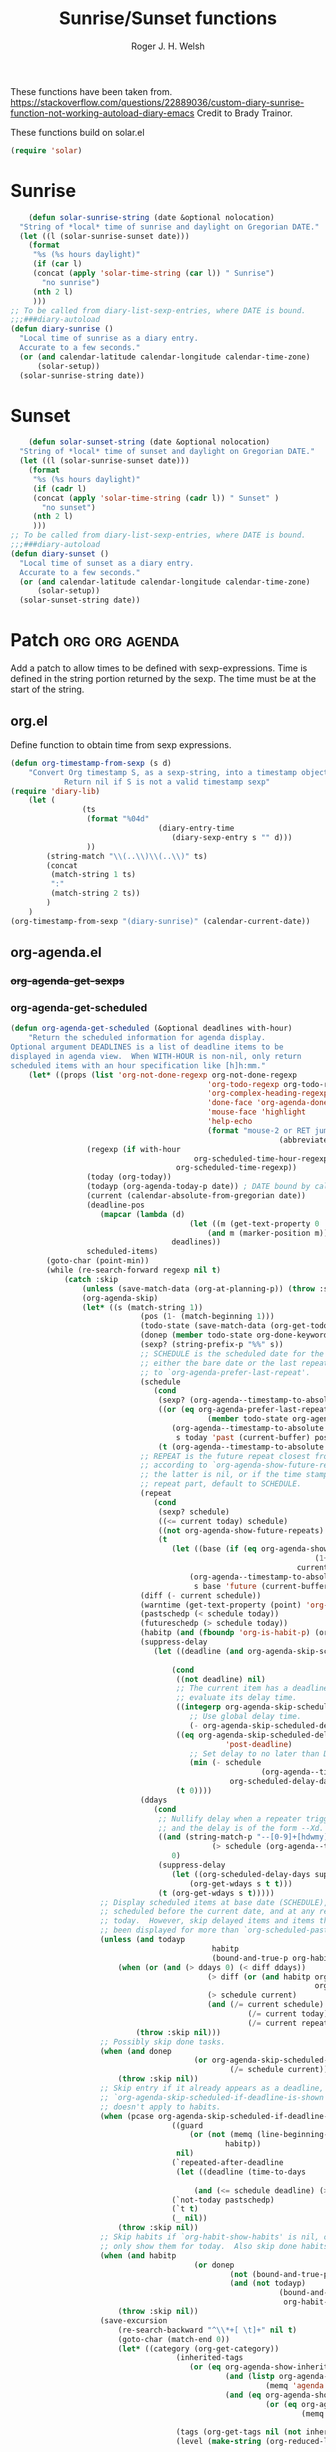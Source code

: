 #+TITLE: Sunrise/Sunset functions
#+AUTHOR: Roger J. H. Welsh
#+EMAIL: rjhwelsh@posteo.net
#+PROPERTY: header-args    :results silent

These functions have been taken from.
https://stackoverflow.com/questions/22889036/custom-diary-sunrise-function-not-working-autoload-diary-emacs
Credit to Brady Trainor.

These functions build on solar.el
#+begin_src emacs-lisp
(require 'solar)
#+end_src

* Sunrise
	#+begin_src emacs-lisp
	(defun solar-sunrise-string (date &optional nolocation)
  "String of *local* time of sunrise and daylight on Gregorian DATE."
  (let ((l (solar-sunrise-sunset date)))
    (format
     "%s (%s hours daylight)"
     (if (car l)
     (concat (apply 'solar-time-string (car l)) " Sunrise")
       "no sunrise")
     (nth 2 l)
     )))
;; To be called from diary-list-sexp-entries, where DATE is bound.
;;;###diary-autoload
(defun diary-sunrise ()
  "Local time of sunrise as a diary entry.
  Accurate to a few seconds."
  (or (and calendar-latitude calendar-longitude calendar-time-zone)
      (solar-setup))
  (solar-sunrise-string date))
	#+end_src

* Sunset
	#+begin_src emacs-lisp
	(defun solar-sunset-string (date &optional nolocation)
  "String of *local* time of sunset and daylight on Gregorian DATE."
  (let ((l (solar-sunrise-sunset date)))
    (format
     "%s (%s hours daylight)"
     (if (cadr l)
     (concat (apply 'solar-time-string (cadr l)) " Sunset" )
       "no sunset")
     (nth 2 l)
     )))
;; To be called from diary-list-sexp-entries, where DATE is bound.
;;;###diary-autoload
(defun diary-sunset ()
  "Local time of sunset as a diary entry.
  Accurate to a few seconds."
  (or (and calendar-latitude calendar-longitude calendar-time-zone)
      (solar-setup))
  (solar-sunset-string date))
	#+end_src

* Patch :org:org:agenda:
Add a patch to allow times to be defined with sexp-expressions.
Time is defined in the string portion returned by the sexp.
The time must be at the start of the string.

** org.el
Define function to obtain time from sexp expressions.
#+begin_src emacs-lisp
	(defun org-timestamp-from-sexp (s d)
		"Convert Org timestamp S, as a sexp-string, into a timestamp object for date D.
				Return nil if S is not a valid timestamp sexp"
    (require 'diary-lib)
		(let (
					(ts
					 (format "%04d"
									 (diary-entry-time
										(diary-sexp-entry s "" d)))
					 ))
			(string-match "\\(..\\)\\(..\\)" ts)
			(concat
			 (match-string 1 ts)
			 ":"
			 (match-string 2 ts))
			)
		)
	(org-timestamp-from-sexp "(diary-sunrise)" (calendar-current-date))
#+end_src

** org-agenda.el
*** +org-agenda-get-sexps+
*** org-agenda-get-scheduled
#+begin_src emacs-lisp
	(defun org-agenda-get-scheduled (&optional deadlines with-hour)
		"Return the scheduled information for agenda display.
	Optional argument DEADLINES is a list of deadline items to be
	displayed in agenda view.  When WITH-HOUR is non-nil, only return
	scheduled items with an hour specification like [h]h:mm."
		(let* ((props (list 'org-not-done-regexp org-not-done-regexp
												'org-todo-regexp org-todo-regexp
												'org-complex-heading-regexp org-complex-heading-regexp
												'done-face 'org-agenda-done
												'mouse-face 'highlight
												'help-echo
												(format "mouse-2 or RET jump to Org file %s"
																(abbreviate-file-name buffer-file-name))))
					 (regexp (if with-hour
											 org-scheduled-time-hour-regexp
										 org-scheduled-time-regexp))
					 (today (org-today))
					 (todayp (org-agenda-today-p date)) ; DATE bound by calendar.
					 (current (calendar-absolute-from-gregorian date))
					 (deadline-pos
						(mapcar (lambda (d)
											(let ((m (get-text-property 0 'org-hd-marker d)))
												(and m (marker-position m))))
										deadlines))
					 scheduled-items)
			(goto-char (point-min))
			(while (re-search-forward regexp nil t)
				(catch :skip
					(unless (save-match-data (org-at-planning-p)) (throw :skip nil))
					(org-agenda-skip)
					(let* ((s (match-string 1))
								 (pos (1- (match-beginning 1)))
								 (todo-state (save-match-data (org-get-todo-state)))
								 (donep (member todo-state org-done-keywords))
								 (sexp? (string-prefix-p "%%" s))
								 ;; SCHEDULE is the scheduled date for the entry.  It is
								 ;; either the bare date or the last repeat, according
								 ;; to `org-agenda-prefer-last-repeat'.
								 (schedule
									(cond
									 (sexp? (org-agenda--timestamp-to-absolute s current))
									 ((or (eq org-agenda-prefer-last-repeat t)
												(member todo-state org-agenda-prefer-last-repeat))
										(org-agenda--timestamp-to-absolute
										 s today 'past (current-buffer) pos))
									 (t (org-agenda--timestamp-to-absolute s))))
								 ;; REPEAT is the future repeat closest from CURRENT,
								 ;; according to `org-agenda-show-future-repeats'. If
								 ;; the latter is nil, or if the time stamp has no
								 ;; repeat part, default to SCHEDULE.
								 (repeat
									(cond
									 (sexp? schedule)
									 ((<= current today) schedule)
									 ((not org-agenda-show-future-repeats) schedule)
									 (t
										(let ((base (if (eq org-agenda-show-future-repeats 'next)
																		(1+ today)
																	current)))
											(org-agenda--timestamp-to-absolute
											 s base 'future (current-buffer) pos)))))
								 (diff (- current schedule))
								 (warntime (get-text-property (point) 'org-appt-warntime))
								 (pastschedp (< schedule today))
								 (futureschedp (> schedule today))
								 (habitp (and (fboundp 'org-is-habit-p) (org-is-habit-p)))
								 (suppress-delay
									(let ((deadline (and org-agenda-skip-scheduled-delay-if-deadline
																			 (org-entry-get nil "DEADLINE"))))
										(cond
										 ((not deadline) nil)
										 ;; The current item has a deadline date, so
										 ;; evaluate its delay time.
										 ((integerp org-agenda-skip-scheduled-delay-if-deadline)
											;; Use global delay time.
											(- org-agenda-skip-scheduled-delay-if-deadline))
										 ((eq org-agenda-skip-scheduled-delay-if-deadline
													'post-deadline)
											;; Set delay to no later than DEADLINE.
											(min (- schedule
															(org-agenda--timestamp-to-absolute deadline))
													 org-scheduled-delay-days))
										 (t 0))))
								 (ddays
									(cond
									 ;; Nullify delay when a repeater triggered already
									 ;; and the delay is of the form --Xd.
									 ((and (string-match-p "--[0-9]+[hdwmy]" s)
												 (> schedule (org-agenda--timestamp-to-absolute s)))
										0)
									 (suppress-delay
										(let ((org-scheduled-delay-days suppress-delay))
											(org-get-wdays s t t)))
									 (t (org-get-wdays s t)))))
						;; Display scheduled items at base date (SCHEDULE), today if
						;; scheduled before the current date, and at any repeat past
						;; today.  However, skip delayed items and items that have
						;; been displayed for more than `org-scheduled-past-days'.
						(unless (and todayp
												 habitp
												 (bound-and-true-p org-habit-show-all-today))
							(when (or (and (> ddays 0) (< diff ddays))
												(> diff (or (and habitp org-habit-scheduled-past-days)
																		org-scheduled-past-days))
												(> schedule current)
												(and (/= current schedule)
														 (/= current today)
														 (/= current repeat)))
								(throw :skip nil)))
						;; Possibly skip done tasks.
						(when (and donep
											 (or org-agenda-skip-scheduled-if-done
													 (/= schedule current)))
							(throw :skip nil))
						;; Skip entry if it already appears as a deadline, per
						;; `org-agenda-skip-scheduled-if-deadline-is-shown'.  This
						;; doesn't apply to habits.
						(when (pcase org-agenda-skip-scheduled-if-deadline-is-shown
										((guard
											(or (not (memq (line-beginning-position 0) deadline-pos))
													habitp))
										 nil)
										(`repeated-after-deadline
										 (let ((deadline (time-to-days
																			(org-get-deadline-time (point)))))
											 (and (<= schedule deadline) (> current deadline))))
										(`not-today pastschedp)
										(`t t)
										(_ nil))
							(throw :skip nil))
						;; Skip habits if `org-habit-show-habits' is nil, or if we
						;; only show them for today.  Also skip done habits.
						(when (and habitp
											 (or donep
													 (not (bound-and-true-p org-habit-show-habits))
													 (and (not todayp)
																(bound-and-true-p
																 org-habit-show-habits-only-for-today))))
							(throw :skip nil))
						(save-excursion
							(re-search-backward "^\\*+[ \t]+" nil t)
							(goto-char (match-end 0))
							(let* ((category (org-get-category))
										 (inherited-tags
											(or (eq org-agenda-show-inherited-tags 'always)
													(and (listp org-agenda-show-inherited-tags)
															 (memq 'agenda org-agenda-show-inherited-tags))
													(and (eq org-agenda-show-inherited-tags t)
															 (or (eq org-agenda-use-tag-inheritance t)
																	 (memq 'agenda
																				 org-agenda-use-tag-inheritance)))))
										 (tags (org-get-tags nil (not inherited-tags)))
										 (level (make-string (org-reduced-level (org-outline-level))
																				 ?\s))
										 (head (buffer-substring (point) (line-end-position)))
										 (time
											(cond
											 ;; No time of day designation if it is only a
											 ;; reminder, except for habits, which always show
											 ;; the time of day.  Habits are an exception
											 ;; because if there is a time of day, that is
											 ;; interpreted to mean they should usually happen
											 ;; then, even if doing the habit was missed.
											 ((and
												 (not habitp)
												 (/= current schedule)
												 (/= current repeat))
												nil)
											 ((string-match " \\([012]?[0-9]:[0-9][0-9]\\)" s)
												(concat (substring s (match-beginning 1)) " "))
											 (t 'time)))
										 (item
											(org-agenda-format-item
											 (pcase-let ((`(,first ,past) org-agenda-scheduled-leaders))
												 ;; Show a reminder of a past scheduled today.
												 (if (and todayp pastschedp)
														 (format past diff)
													 first))
											 head level category tags time nil habitp))
										 (face (cond ((and (not habitp) pastschedp)
																	'org-scheduled-previously)
																 ((and habitp futureschedp)
																	'org-agenda-done)
																 (todayp 'org-scheduled-today)
																 (t 'org-scheduled)))
										 (habitp (and habitp (org-habit-parse-todo))))
								(org-add-props item props
									'undone-face face
									'face (if donep 'org-agenda-done face)
									'org-marker (org-agenda-new-marker pos)
									'org-hd-marker (org-agenda-new-marker (line-beginning-position))
									'type (if pastschedp "past-scheduled" "scheduled")
									'date (if pastschedp schedule date)
									'ts-date schedule
									'warntime warntime
									'level level
									'priority (if habitp (org-habit-get-priority habitp)
															(+ 99 diff (org-get-priority item)))
									'org-habit-p habitp
									'todo-state todo-state)
								(push item scheduled-items))))))
			(nreverse scheduled-items)))
#+end_src
